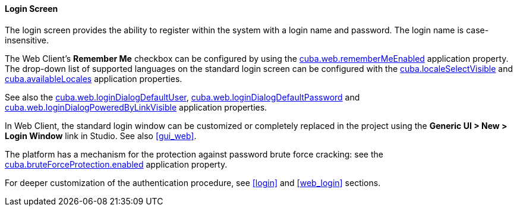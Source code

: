 :sourcesdir: ../../../../source

[[login_screen]]
==== Login Screen

The login screen provides the ability to register within the system with a login name and password. The login name is case-insensitive.

The Web Client's *Remember Me* checkbox can be configured by using the <<cuba.web.rememberMeEnabled,cuba.web.rememberMeEnabled>> application property. The drop-down list of supported languages on the standard login screen can be configured with the <<cuba.localeSelectVisible,cuba.localeSelectVisible>> and <<cuba.availableLocales,cuba.availableLocales>> application properties.

See also the <<cuba.web.loginDialogDefaultUser,cuba.web.loginDialogDefaultUser>>, <<cuba.web.loginDialogDefaultPassword,cuba.web.loginDialogDefaultPassword>> and <<cuba.web.loginDialogPoweredByLinkVisible,cuba.web.loginDialogPoweredByLinkVisible>> application properties.

In Web Client, the standard login window can be customized or completely replaced in the project using the *Generic UI > New > Login Window* link in Studio. See also <<gui_web,>>.

The platform has a mechanism for the protection against password brute force cracking: see the <<cuba.bruteForceProtection.enabled,cuba.bruteForceProtection.enabled>> application property.

For deeper customization of the authentication procedure, see <<login>> and <<web_login>> sections.

